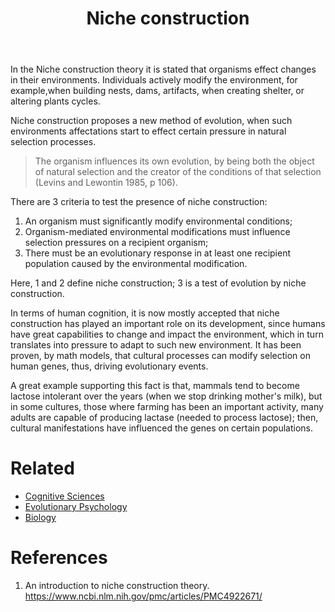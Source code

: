 :PROPERTIES:
:ID:       06c02b36-7648-4fa9-86c4-3e2b22b5066f
:END:
#+title: Niche construction

In the Niche construction theory it is stated that organisms effect changes in
their environments. Individuals actively modify the environment, for example,when building nests,
dams, artifacts, when creating shelter, or altering plants cycles.

Niche construction proposes a new method of evolution, when such environments
affectations start to effect certain pressure in natural selection processes.

#+begin_quote
The organism influences its own evolution, by being both the object of natural selection and the creator of the conditions of that selection (Levins and Lewontin 1985, p 106).
#+end_quote

There are 3 criteria to test the presence of niche construction:
1. An organism must significantly modify environmental conditions;
2. Organism-mediated environmental modifications must influence selection
   pressures on a recipient organism;
3. There must be an evolutionary response in at least one recipient population
   caused by the environmental modification.

Here, 1 and 2 define niche construction; 3 is a test of evolution by niche
construction.

In terms of human cognition, it is now mostly accepted that niche construction
has played an important role on its development, since humans have great
capabilities to change and impact the environment, which in turn translates into
pressure to adapt to such new environment. It has been proven, by math models,
that cultural processes can modify selection on human genes, thus, driving
evolutionary events.

A great example supporting this fact is that, mammals tend to become lactose
intolerant over the years (when we stop drinking mother's milk), but in some
cultures, those where farming has been an important activity, many adults are
capable of producing lactase (needed to process lactose); then, cultural
manifestations have influenced the genes on certain populations.

* Related
+ [[id:c25546d3-5dc7-40e2-bb0b-62c9bfa08c9c][Cognitive Sciences]]
+ [[id:8a8a75b2-4e5b-4112-8480-269a772db4fd][Evolutionary Psychology]]
+ [[id:ba9c3dd2-1038-4ac8-ae68-45bf780eefa5][Biology]]
* References
1. An introduction to niche construction theory.
    https://www.ncbi.nlm.nih.gov/pmc/articles/PMC4922671/

